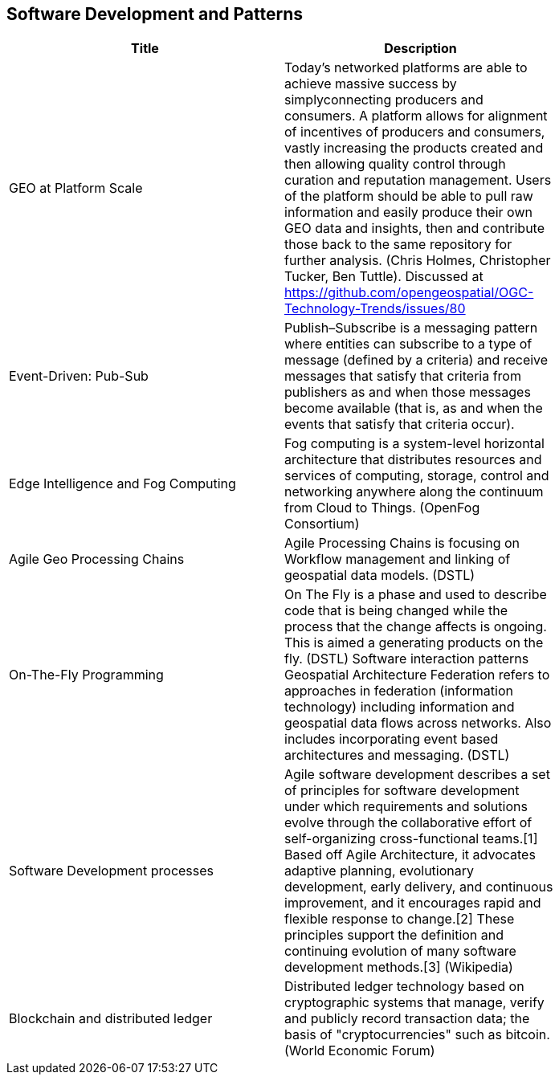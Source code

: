//////
comment
//////

<<<

== Software Development and Patterns

<<<

[width="80%", options="header"]
|=======================
|Title      |Description

|GEO at Platform Scale
|Today’s networked platforms are able to achieve massive success by simplyconnecting producers and consumers. A platform allows for alignment of incentives of producers and consumers, vastly increasing the products created and then allowing quality control through curation and reputation management. Users of the platform should be able to pull raw information and easily produce their own GEO data and insights, then and contribute those back to the same repository for further analysis.  (Chris Holmes, Christopher Tucker, Ben Tuttle). Discussed at https://github.com/opengeospatial/OGC-Technology-Trends/issues/80

|Event-Driven: Pub-Sub
|Publish–Subscribe is a messaging pattern where entities can subscribe to a type of message (defined by a criteria) and receive messages that satisfy that criteria from publishers as and when those messages become available (that is, as and when the events that satisfy that criteria occur).

|Edge Intelligence and Fog Computing
|Fog computing is a system-level horizontal architecture that distributes resources and services of computing, storage, control and networking anywhere along the continuum from Cloud to Things. (OpenFog Consortium)

|Agile Geo Processing Chains
|Agile Processing Chains is focusing on Workflow management and linking of geospatial data models. (DSTL)

|On-The-Fly Programming
|On The Fly is a phase and used to describe code that is being changed while the process that the change affects is ongoing. This is aimed a generating products on the fly. (DSTL)
Software interaction patterns	Geospatial Architecture Federation refers to approaches in federation (information technology) including information and geospatial data flows across networks. Also includes incorporating event based architectures and messaging. (DSTL)

|Software Development processes
|Agile software development describes a set of principles for software development under which requirements and solutions evolve through the collaborative effort of self-organizing cross-functional teams.[1] Based off Agile Architecture, it advocates adaptive planning, evolutionary development, early delivery, and continuous improvement, and it encourages rapid and flexible response to change.[2] These principles support the definition and continuing evolution of many software development methods.[3]  (Wikipedia)

|Blockchain and distributed ledger
|Distributed ledger technology based on cryptographic systems that manage, verify and publicly record transaction data; the basis of "cryptocurrencies" such as bitcoin. (World Economic Forum)

|=======================
